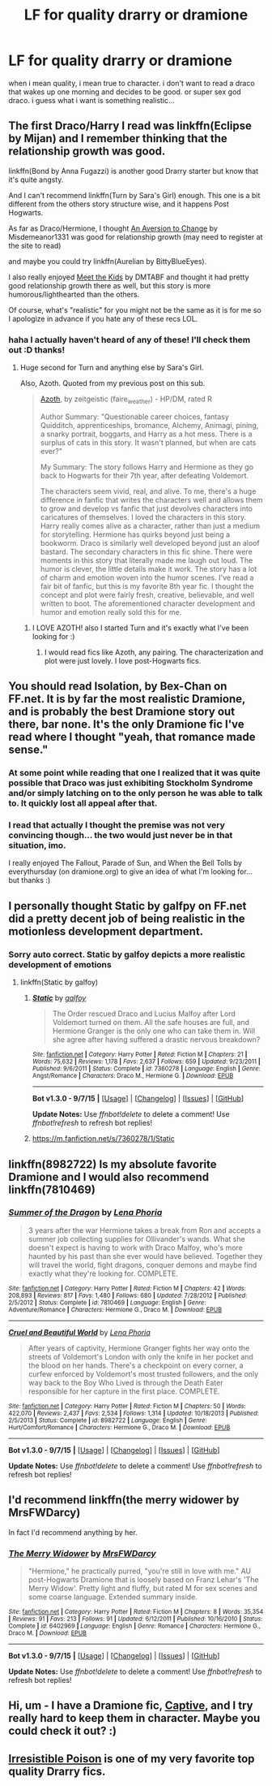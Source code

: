 #+TITLE: LF for quality drarry or dramione

* LF for quality drarry or dramione
:PROPERTIES:
:Author: cigarettehaze
:Score: 4
:DateUnix: 1447707890.0
:DateShort: 2015-Nov-17
:FlairText: Request
:END:
when i mean quality, i mean true to character. i don't want to read a draco that wakes up one morning and decides to be good. or super sex god draco. i guess what i want is something realistic...


** The first Draco/Harry I read was linkffn(Eclipse by Mijan) and I remember thinking that the relationship growth was good.

linkffn(Bond by Anna Fugazzi) is another good Drarry starter but know that it's quite angsty.

And I can't recommend linkffn(Turn by Sara's Girl) enough. This one is a bit different from the others story structure wise, and it happens Post Hogwarts.

As far as Draco/Hermione, I thought [[http://dramione.org/viewstory.php?sid=582][An Aversion to Change]] by Misdemeanor1331 was good for relationship growth (may need to register at the site to read)

and maybe you could try linkffn(Aurelian by BittyBlueEyes).

I also really enjoyed [[http://www.fictionalley.org/authors/dmtabf/MTK.html][Meet the Kids]] by DMTABF and thought it had pretty good relationship growth there as well, but this story is more humorous/lighthearted than the others.

Of course, what's "realistic" for you might not be the same as it is for me so I apologize in advance if you hate any of these recs LOL.
:PROPERTIES:
:Author: Dimplz
:Score: 2
:DateUnix: 1447775192.0
:DateShort: 2015-Nov-17
:END:

*** haha I actually haven't heard of any of these! I'll check them out :D thanks!
:PROPERTIES:
:Author: cigarettehaze
:Score: 1
:DateUnix: 1447779547.0
:DateShort: 2015-Nov-17
:END:

**** Huge second for Turn and anything else by Sara's Girl.

Also, Azoth. Quoted from my previous post on this sub.

#+begin_quote
  [[http://archiveofourown.org/works/1049966/chapters/2100285][Azoth]], by zeitgeistic (faire_weather) - HP/DM, rated R

  Author Summary: "Questionable career choices, fantasy Quidditch, apprenticeships, bromance, Alchemy, Animagi, pining, a snarky portrait, boggarts, and Harry as a hot mess. There is a surplus of cats in this story. It wasn't planned, but when are cats ever?"

  My Summary: The story follows Harry and Hermione as they go back to Hogwarts for their 7th year, after defeating Voldemort.

  The characters seem vivid, real, and alive. To me, there's a huge difference in fanfic that writes the characters well and allows them to grow and develop vs fanfic that just devolves characters into caricatures of themselves. I loved the characters in this story. Harry really comes alive as a character, rather than just a medium for storytelling. Hermione has quirks beyond just being a bookworm. Draco is similarly well developed beyond just an aloof bastard. The secondary characters in this fic shine. There were moments in this story that literally made me laugh out loud. The humor is clever, the little details make it work. The story has a lot of charm and emotion woven into the humor scenes. I've read a fair bit of fanfic, but this is my favorite 8th year fic. I thought the concept and plot were fairly fresh, creative, believable, and well written to boot. The aforementioned character development and humor and emotion really sold this for me.
#+end_quote
:PROPERTIES:
:Author: lurkielurker
:Score: 2
:DateUnix: 1447792307.0
:DateShort: 2015-Nov-18
:END:

***** I LOVE AZOTH! also I started Turn and it's exactly what I've been looking for :)
:PROPERTIES:
:Author: cigarettehaze
:Score: 3
:DateUnix: 1447803225.0
:DateShort: 2015-Nov-18
:END:

****** I would read fics like Azoth, any pairing. The characterization and plot were just lovely. I love post-Hogwarts fics.
:PROPERTIES:
:Author: lurkielurker
:Score: 1
:DateUnix: 1447816941.0
:DateShort: 2015-Nov-18
:END:


** You should read Isolation, by Bex-Chan on FF.net. It is by far the most realistic Dramione, and is probably the best Dramione story out there, bar none. It's the only Dramione fic I've read where I thought "yeah, that romance made sense."
:PROPERTIES:
:Author: BobaFett007
:Score: 5
:DateUnix: 1447713246.0
:DateShort: 2015-Nov-17
:END:

*** At some point while reading that one I realized that it was quite possible that Draco was just exhibiting Stockholm Syndrome and/or simply latching on to the only person he was able to talk to. It quickly lost all appeal after that.
:PROPERTIES:
:Author: ligirl
:Score: 5
:DateUnix: 1447741257.0
:DateShort: 2015-Nov-17
:END:


*** I read that actually I thought the premise was not very convincing though... the two would just never be in that situation, imo.

I really enjoyed The Fallout, Parade of Sun, and When the Bell Tolls by everythursday (on dramione.org) to give an idea of what I'm looking for... but thanks :)
:PROPERTIES:
:Author: cigarettehaze
:Score: 3
:DateUnix: 1447745644.0
:DateShort: 2015-Nov-17
:END:


** I personally thought Static by galfpy on FF.net did a pretty decent job of being realistic in the motionless development department.
:PROPERTIES:
:Author: siribellum
:Score: 1
:DateUnix: 1447735467.0
:DateShort: 2015-Nov-17
:END:

*** Sorry auto correct. Static by galfoy depicts a more realistic development of emotions
:PROPERTIES:
:Author: siribellum
:Score: 1
:DateUnix: 1447735599.0
:DateShort: 2015-Nov-17
:END:

**** linkffn(Static by galfoy)
:PROPERTIES:
:Author: ligirl
:Score: 1
:DateUnix: 1447741290.0
:DateShort: 2015-Nov-17
:END:

***** [[http://www.fanfiction.net/s/7360278/1/][*/Static/*]] by [[https://www.fanfiction.net/u/2812767/galfoy][/galfoy/]]

#+begin_quote
  The Order rescued Draco and Lucius Malfoy after Lord Voldemort turned on them. All the safe houses are full, and Hermione Granger is the only one who can take them in. Will she agree after having suffered a drastic nervous breakdown?
#+end_quote

^{/Site/: [[http://www.fanfiction.net/][fanfiction.net]] *|* /Category/: Harry Potter *|* /Rated/: Fiction M *|* /Chapters/: 21 *|* /Words/: 75,632 *|* /Reviews/: 1,178 *|* /Favs/: 2,637 *|* /Follows/: 659 *|* /Updated/: 9/23/2011 *|* /Published/: 9/6/2011 *|* /Status/: Complete *|* /id/: 7360278 *|* /Language/: English *|* /Genre/: Angst/Romance *|* /Characters/: Draco M., Hermione G. *|* /Download/: [[http://www.p0ody-files.com/ff_to_ebook/mobile/makeEpub.php?id=7360278][EPUB]]}

--------------

*Bot v1.3.0 - 9/7/15* *|* [[[https://github.com/tusing/reddit-ffn-bot/wiki/Usage][Usage]]] | [[[https://github.com/tusing/reddit-ffn-bot/wiki/Changelog][Changelog]]] | [[[https://github.com/tusing/reddit-ffn-bot/issues/][Issues]]] | [[[https://github.com/tusing/reddit-ffn-bot/][GitHub]]]

*Update Notes:* Use /ffnbot!delete/ to delete a comment! Use /ffnbot!refresh/ to refresh bot replies!
:PROPERTIES:
:Author: FanfictionBot
:Score: 1
:DateUnix: 1447741343.0
:DateShort: 2015-Nov-17
:END:


***** [[https://m.fanfiction.net/s/7360278/1/Static]]
:PROPERTIES:
:Author: siribellum
:Score: 1
:DateUnix: 1448415688.0
:DateShort: 2015-Nov-25
:END:


** linkffn(8982722) Is my absolute favorite Dramione and I would also recommend linkffn(7810469)
:PROPERTIES:
:Author: InfiniteChances
:Score: 1
:DateUnix: 1447799433.0
:DateShort: 2015-Nov-18
:END:

*** [[http://www.fanfiction.net/s/7810469/1/][*/Summer of the Dragon/*]] by [[https://www.fanfiction.net/u/3692526/Lena-Phoria][/Lena Phoria/]]

#+begin_quote
  3 years after the war Hermione takes a break from Ron and accepts a summer job collecting supplies for Ollivander's wands. What she doesn't expect is having to work with Draco Malfoy, who's more haunted by his past than she ever would have believed. Together they will travel the world, fight dragons, conquer demons and maybe find exactly what they're looking for. COMPLETE.
#+end_quote

^{/Site/: [[http://www.fanfiction.net/][fanfiction.net]] *|* /Category/: Harry Potter *|* /Rated/: Fiction M *|* /Chapters/: 42 *|* /Words/: 208,893 *|* /Reviews/: 817 *|* /Favs/: 1,480 *|* /Follows/: 680 *|* /Updated/: 7/28/2012 *|* /Published/: 2/5/2012 *|* /Status/: Complete *|* /id/: 7810469 *|* /Language/: English *|* /Genre/: Adventure/Romance *|* /Characters/: Hermione G., Draco M. *|* /Download/: [[http://www.p0ody-files.com/ff_to_ebook/mobile/makeEpub.php?id=7810469][EPUB]]}

--------------

[[http://www.fanfiction.net/s/8982722/1/][*/Cruel and Beautiful World/*]] by [[https://www.fanfiction.net/u/3692526/Lena-Phoria][/Lena Phoria/]]

#+begin_quote
  After years of captivity, Hermione Granger fights her way onto the streets of Voldemort's London with only the knife in her pocket and the blood on her hands. There's a checkpoint on every corner, a curfew enforced by Voldemort's most trusted followers, and the only way back to the Boy Who Lived is through the Death Eater responsible for her capture in the first place. COMPLETE.
#+end_quote

^{/Site/: [[http://www.fanfiction.net/][fanfiction.net]] *|* /Category/: Harry Potter *|* /Rated/: Fiction M *|* /Chapters/: 50 *|* /Words/: 422,070 *|* /Reviews/: 2,437 *|* /Favs/: 2,534 *|* /Follows/: 1,314 *|* /Updated/: 10/18/2013 *|* /Published/: 2/5/2013 *|* /Status/: Complete *|* /id/: 8982722 *|* /Language/: English *|* /Genre/: Hurt/Comfort/Romance *|* /Characters/: Hermione G., Draco M. *|* /Download/: [[http://www.p0ody-files.com/ff_to_ebook/mobile/makeEpub.php?id=8982722][EPUB]]}

--------------

*Bot v1.3.0 - 9/7/15* *|* [[[https://github.com/tusing/reddit-ffn-bot/wiki/Usage][Usage]]] | [[[https://github.com/tusing/reddit-ffn-bot/wiki/Changelog][Changelog]]] | [[[https://github.com/tusing/reddit-ffn-bot/issues/][Issues]]] | [[[https://github.com/tusing/reddit-ffn-bot/][GitHub]]]

*Update Notes:* Use /ffnbot!delete/ to delete a comment! Use /ffnbot!refresh/ to refresh bot replies!
:PROPERTIES:
:Author: FanfictionBot
:Score: 1
:DateUnix: 1447799496.0
:DateShort: 2015-Nov-18
:END:


** I'd recommend linkffn(the merry widower by MrsFWDarcy)

In fact I'd recommend anything by her.
:PROPERTIES:
:Author: Aidenk77
:Score: 1
:DateUnix: 1447846943.0
:DateShort: 2015-Nov-18
:END:

*** [[http://www.fanfiction.net/s/6402969/1/][*/The Merry Widower/*]] by [[https://www.fanfiction.net/u/2032920/MrsFWDarcy][/MrsFWDarcy/]]

#+begin_quote
  "Hermione," he practically purred, "you're still in love with me." AU post-Hogwarts Dramione that is loosely based on Franz Lehar's 'The Merry Widow'. Pretty light and fluffy, but rated M for sex scenes and some coarse language. Extended summary inside.
#+end_quote

^{/Site/: [[http://www.fanfiction.net/][fanfiction.net]] *|* /Category/: Harry Potter *|* /Rated/: Fiction M *|* /Chapters/: 8 *|* /Words/: 35,354 *|* /Reviews/: 91 *|* /Favs/: 213 *|* /Follows/: 91 *|* /Updated/: 6/12/2011 *|* /Published/: 10/16/2010 *|* /Status/: Complete *|* /id/: 6402969 *|* /Language/: English *|* /Genre/: Romance *|* /Characters/: Hermione G., Draco M. *|* /Download/: [[http://www.p0ody-files.com/ff_to_ebook/mobile/makeEpub.php?id=6402969][EPUB]]}

--------------

*Bot v1.3.0 - 9/7/15* *|* [[[https://github.com/tusing/reddit-ffn-bot/wiki/Usage][Usage]]] | [[[https://github.com/tusing/reddit-ffn-bot/wiki/Changelog][Changelog]]] | [[[https://github.com/tusing/reddit-ffn-bot/issues/][Issues]]] | [[[https://github.com/tusing/reddit-ffn-bot/][GitHub]]]

*Update Notes:* Use /ffnbot!delete/ to delete a comment! Use /ffnbot!refresh/ to refresh bot replies!
:PROPERTIES:
:Author: FanfictionBot
:Score: 1
:DateUnix: 1447846960.0
:DateShort: 2015-Nov-18
:END:


** Hi, um - I have a Dramione fic, [[https://www.fanfiction.net/s/11506688/1/Captive][Captive]], and I try really hard to keep them in character. Maybe you could check it out? :)
:PROPERTIES:
:Author: 0bscurum
:Score: 1
:DateUnix: 1447879271.0
:DateShort: 2015-Nov-19
:END:


** [[http://www.fictionalley.org/authors/rhysenn/IP01.html][Irresistible Poison]] is one of my very favorite top quality Drarry fics.
:PROPERTIES:
:Author: LittleMissPeachy6
:Score: 1
:DateUnix: 1448172047.0
:DateShort: 2015-Nov-22
:END:
